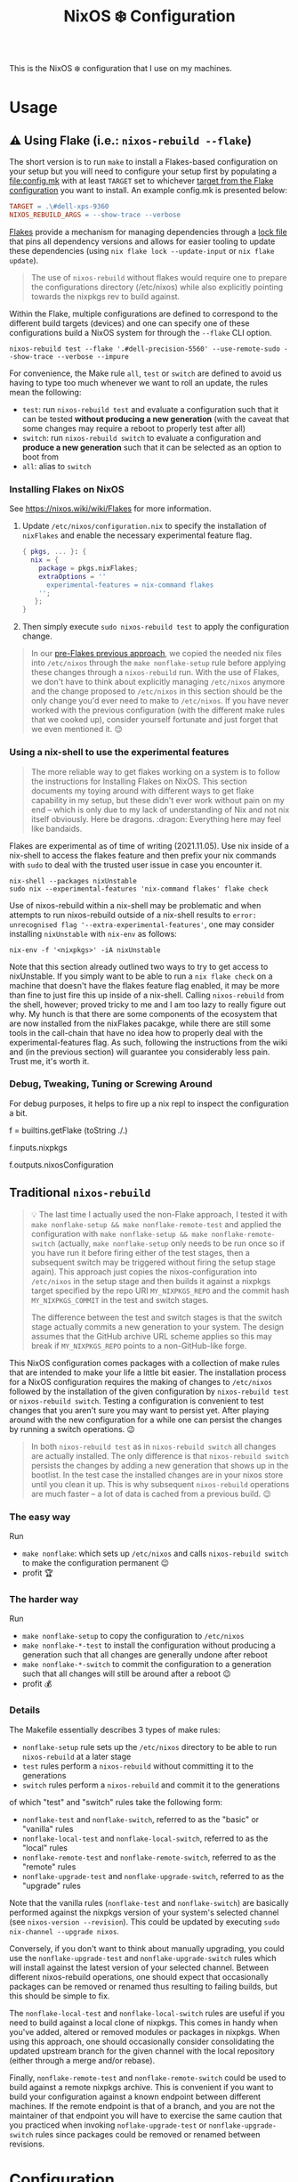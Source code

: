 #+title: NixOS ❄️ Configuration

This is the NixOS ❄️ configuration that I use on my machines.

* Usage
:PROPERTIES:
:CUSTOM_ID: usage
:END:

** ⚠️ Using Flake (i.e.: =nixos-rebuild --flake=)
:PROPERTIES:
:CUSTOM_ID: usage-flake
:END:

The short version is to run =make= to install a Flakes-based configuration on your setup but you will need to configure your setup first by populating a [[file:config.mk]] with at least =TARGET= set to whichever [[file:flake.nix::targets =][target from the Flake configuration]] you want to install. An example config.mk is presented below:

#+begin_src makefile
TARGET = .\#dell-xps-9360
NIXOS_REBUILD_ARGS = --show-trace --verbose
#+end_src

[[https://nixos.wiki/wiki/Flakes][Flakes]] provide a mechanism for managing dependencies through a [[file:flake.lock][lock file]] that pins all dependency versions and allows for easier tooling to update these dependencies (using =nix flake lock --update-input= or =nix flake update=).

#+begin_quote
The use of =nixos-rebuild= without flakes would require one to prepare the configurations directory (/etc/nixos) while also explicitly pointing towards the nixpkgs rev to build against.
#+end_quote

Within the Flake, multiple configurations are defined to correspond to the different build targets (devices) and one can specify one of these configurations build a NixOS system for through the =--flake= CLI option.

#+begin_src shell
nixos-rebuild test --flake '.#dell-precision-5560' --use-remote-sudo --show-trace --verbose --impure
#+end_src

For convenience, the Make rule =all=, =test= or =switch= are defined to avoid us having to type too much whenever we want to roll an update, the rules mean the following:
- =test=: run =nixos-rebuild test= and evaluate a configuration such that it can be tested *without producing a new generation* (with the caveat that some changes may require a reboot to properly test after all)
- =switch=: run =nixos-rebuild switch= to evaluate a configuration and *produce a new generation* such that it can be selected as an option to boot from
- =all=: alias to =switch=

*** Installing Flakes on NixOS
:PROPERTIES:
:CUSTOM_ID: usage-flake-nixos-install
:END:

See https://nixos.wiki/wiki/Flakes for more information.

1. Update =/etc/nixos/configuration.nix= to specify the installation of =nixFlakes= and enable the necessary experimental feature flag.

   #+begin_src nix
     { pkgs, ... }: {
       nix = {
         package = pkgs.nixFlakes;
         extraOptions = ''
           experimental-features = nix-command flakes
         '';
        };
     }
   #+end_src

2. Then simply execute =sudo nixos-rebuild test= to apply the configuration change.

#+begin_quote
In our [[#usage-nixos-rebuild][pre-Flakes previous approach]], we copied the needed nix files into =/etc/nixos= through the =make nonflake-setup= rule before applying these changes through a =nixos-rebuild= run. With the use of Flakes, we don't have to think about explicitly managing =/etc/nixos= anymore and the change proposed to =/etc/nixos= in this section should be the only change you'd ever need to make to =/etc/nixos=. If you have never worked with the previous configuration (with the different make rules that we cooked up), consider yourself fortunate and just forget that we even mentioned it. 😌
#+end_quote

*** Using a nix-shell to use the experimental features
:PROPERTIES:
:CUSTOM_ID: usage-flake-experimental-with-nix-shell
:END:

#+begin_quote
The more reliable way to get flakes working on a system is to follow the instructions for Installing Flakes on NixOS. This section documents my toying around with different ways to get flake capability in my setup, but these didn't ever work without pain on my end -- which is only due to my lack of understanding of Nix and not nix itself obviously. Here be dragons. :dragon: Everything here may feel like bandaids.
#+end_quote

Flakes are experimental as of time of writing (2021.11.05). Use nix inside of a nix-shell to access the flakes feature and then prefix your nix commands with =sudo= to deal with the trusted user issue in case you encounter it.

#+begin_src shell
nix-shell --packages nixUnstable
sudo nix --experimental-features 'nix-command flakes' flake check
#+end_src

Use of nixos-rebuild within a nix-shell may be problematic and when attempts to run nixos-rebuild outside of a nix-shell results to =error: unrecognised flag '--extra-experimental-features'=, one may consider installing =nixUnstable= with =nix-env= as follows:

#+begin_src shell
nix-env -f '<nixpkgs>' -iA nixUnstable
#+end_src

Note that this section already outlined two ways to try to get access to nixUnstable. If you simply want to be able to run a =nix flake check= on a machine that doesn't have the flakes feature flag enabled, it may be more than fine to just fire this up inside of a nix-shell. Calling =nixos-rebuild= from the shell, however; proved tricky to me and I am too lazy to really figure out why. My hunch is that there are some components of the ecosystem that are now installed from the nixFlakes pacakge, while there are still some tools in the call-chain that have no idea how to properly deal with the experimental-features flag. As such, following the instructions from the wiki and (in the previous section) will guarantee you considerably less pain. Trust me, it's worth it.

*** Debug, Tweaking, Tuning or Screwing Around
:PROPERTIES:
:CUSTOM_ID: usage-flake-troubleshoot
:END:
For debug purposes, it helps to fire up a nix repl to inspect the configuration a bit.

#+begin_example nix
f = builtins.getFlake (toString ./.)
# Look at inputs, e.g.: nixpkgs
f.inputs.nixpkgs

# Look at output, e.g.: nixosConfiguration
f.outputs.nixosConfiguration
#+end_example

** Traditional =nixos-rebuild=
:PROPERTIES:
:CUSTOM_ID: usage-nixos-rebuild
:END:

#+begin_quote
💡 The last time I actually used the non-Flake approach, I tested it with =make nonflake-setup && make nonflake-remote-test= and applied the configuration with =make nonflake-setup && make nonflake-remote-switch= (actually, =make nonflake-setup= only needs to be run once so if you have run it before firing either of the test stages, then a subsequent switch may be triggered without firing the setup stage again). This approach just copies the nixos-configuration into =/etc/nixos= in the setup stage and then builds it against a nixpkgs target specified by the repo URI =MY_NIXPKGS_REPO= and the commit hash =MY_NIXPKGS_COMMIT= in the test and switch stages.

The difference between the test and switch stages is that the switch stage actually commits a new generation to your system. The design assumes that the GitHub archive URL scheme applies so this may break if =MY_NIXPKGS_REPO= points to a non-GitHub-like forge.
#+end_quote

This NixOS configuration comes packages with a collection of make rules that are intended to make your life a little bit easier. The installation process for a NixOS configuration requires the making of changes to =/etc/nixos= followed by the installation of the given configuration by =nixos-rebuild test= or =nixos-rebuild switch=. Testing a configuration is convenient to test changes that you aren't sure you may want to persist yet. After playing around with the new configuration for a while one can persist the changes by running a switch operations. 😉

#+begin_quote
In both =nixos-rebuild test= as in =nixos-rebuild switch= all changes are actually installed. The only difference is that =nixos-rebuild switch= persists the changes by adding a new generation that shows up in the bootlist. In the test case the installed changes are in your nixos store until you clean it up. This is why subsequent =nixos-rebuild= operations are much faster -- a lot of data is cached from a previous build. 😉
#+end_quote

*** The easy way
:PROPERTIES:
:CUSTOM_ID: usage-nixos-rebuild-easy
:END:
Run
- =make nonflake=: which sets up =/etc/nixos= and calls =nixos-rebuild switch= to make the configuration permanent 😉
- profit 🏆

*** The harder way
:PROPERTIES:
:CUSTOM_ID: usage-nixos-rebuild-hard
:END:
Run
- =make nonflake-setup= to copy the configuration to =/etc/nixos=
- =make nonflake-*-test= to install the configuration without producing a generation such that all changes are generally undone after reboot
- =make nonflake-*-switch= to commit the configuration to a generation such that all changes will still be around after a reboot 😉
- profit 💰

*** Details
:PROPERTIES:
:CUSTOM_ID: usage-nixos-rebuild-details
:END:
The Makefile essentially describes 3 types of make rules:
- =nonflake-setup= rule sets up the =/etc/nixos= directory to be able to run =nixos-rebuild= at a later stage
- =test= rules perform a =nixos-rebuild= without committing it to the generations
- =switch= rules perform a =nixos-rebuild= and commit it to the generations

of which "test" and "switch" rules take the following form:
- =nonflake-test= and =nonflake-switch=, referred to as the "basic" or "vanilla" rules
- =nonflake-local-test= and =nonflake-local-switch=, referred to as the "local" rules
- =nonflake-remote-test= and =nonflake-remote-switch=, referred to as the "remote" rules
- =nonflake-upgrade-test= and =nonflake-upgrade-switch=, referred to as the "upgrade" rules

Note that the vanilla rules (=nonflake-test= and =nonflake-switch=) are basically performed against the nixpkgs version of your system's selected channel (see =nixos-version --revision=). This could be updated by executing =sudo nix-channel --upgrade nixos=.

Conversely, if you don't want to think about manually upgrading, you could use the =nonflake-upgrade-test= and =nonflake-upgrade-switch= rules which will install against the latest version of your selected channel. Between different nixos-rebuild operations, one should expect that occasionally packages can be removed or renamed thus resulting to failing builds, but this should be simple to fix.

The =nonflake-local-test= and =nonflake-local-switch= rules are useful if you need to build against a local clone of nixpkgs. This comes in handy when you've added, altered or removed modules or packages in nixpkgs. When using this approach, one should occasionally consider consolidating the updated upstream branch for the given channel with the local repository (either through a merge and/or rebase).

Finally, =nonflake-remote-test= and =nonflake-remote-switch= could be used to build against a remote nixpkgs archive. This is convenient if you want to build your configuration against a known endpoint between different machines. If the remote endpoint is that of a branch, and you are not the maintainer of that endpoint you will have to exercise the same caution that you practiced when invoking =noflake-upgrade-test= or =nonflake-upgrade-switch= rules since packages could be removed or renamed between revisions.

* Configuration
:PROPERTIES:
:CUSTOM_ID: config
:END:

The optional [[file:personal.nix][personal.nix]] file is included if it exists.

Use it to capture personal details of your configuration that are not as interesting or too sensitive to track into version control. Observe the following snippet for a sense of what I decided to track in this file:

#+begin_src nix :noweb yes :tangle personal.example.nix
{ config, pkgs, ... }:
{
  <<config-time>>
}
#+end_src

** TODO Figure out a clean way to import personal.nix

Currently the [[file:personal.nix]] is imported by referring to the full path [[file:~/home/vidbina/nixos-configuration/personal.nix]] which will warrant changes on your system. Since Flake-based configurations don't allow referring to files that aren't tracked in git, I had to refer to [[file:personal.nix]] by its full path and enable the impure flag when invoking =nixos-rebuild= which is a design smell. ☹️

** Timezone
:PROPERTIES:
:CUSTOM_ID: config-timezone
:END:

Time zones can be configured on a NixOS level through the =time.timeZone= variable.

#+begin_src nix :noweb-ref config-time
# Set your time zone.
time.timeZone = "Europe/Berlin";
# Example values:
#   America/Los_Angeles
#   America/Mexico_City
#   America/New_York
#   America/Paramaribo
#   America/Puerto_Rico
#   Asia/Bangkok
#   Asia/Seoul
#   Asia/Tokyo
#   Europe/Amsterdam
#   Europe/Berlin
#+end_src

You can use the =time.timeZone= setting above to manage the time zones or edit the ~/.profile file to export the =TZ= variable as demonstrated in the statement below.

#+begin_src bash
TZ='America/Puerto_Rico'; export TZ
#+end_src

#+begin_quote
Configuring time as part of the system configuration may require you to produce a new [NixOS] generation simply to apply a timezone change. I've looked for ways to make time zone changes through home-manager or in a manner less "intrusive" but it seems that the NixOS configuration is the way to do this for now. 🤷🏿‍♂️
#+end_quote

Obtaining valid values for timezones can be interactively solved using the =tzselect= command which, through a series of interactive prompts, obtains the information about your time zone and provides the correct TZ value as a response.

Getting a glimpse of the date or time in a particular region or timezone can be accomplished by setting =TZ= prior to calling date as in the examples below:

#+begin_src bash
TZ='America/Puerto_Rico' date
TZ='CEST' date
#+end_src

** OpenVPN
:PROPERTIES:
:CUSTOM_ID: config-openvpn
:END:

In order to configure OpenVPN, override the =openvpn= configuration in [[file:net.nix]] to comply with the following format:

#+begin_example nix
{
  servers = {
    tcp-config-one = {
      autoStart = false;
      updateResolvConf = true;
      config = ''
        config /home/user/path/to/openvpn-config-for-one.ovpn
        auth-user-pass /path/to/myprovider-pass-file.txt
        '';
    };
  };
}
#+end_example

where the paths for config and auth-user-pass are updated to reflect the paths of the files on your system.

Alternatively, leave the helpers defined in the =let= block of the openvpn attribute in [[file:net.nix]] as is and provide a config/openvpn.nix file with the configuration as follows:

#+begin_example nix
{ toUpper }:
let
  regions = [
    ["de" "Germany"]
    ["nl" "Netherlands"]
    ["us-nyc" "USA-NEW-YORK"]
  ];
  builder = { region ? [], kind ? "tcp" }:
  let
    locationIdentifier = builtins.elemAt region 0;
    locationName = builtins.elemAt region 1;
  in {
    handle = "${toUpper(kind)}-${toUpper(locationIdentifier)}";
    configFile = "/home/user/path/to/${kind}-openvpn-config-for-${locationName}.ovpn";
    passFile = "/path/to/myprovider-pass-file.txt";
  };
in
  builtins.foldl' (acc: val: acc ++ [(builder {
    region = val;
    kind = "tcp";
  })]) [] regions ++
  builtins.foldl' (acc: val: acc ++ [(builder {
    region = val;
    kind = "udp";
  })]) [] regions
#+end_example

in order to dynamically generate your configuration in case you have many configurations that share some common properties.

The example above, generates a configuration of the following OpenVPN configurations with their corresponding .ovpn files:
- =tcp-DE= at =/home/user/path/to/tcp-openvpn-config-for-Germany.ovpn=
- =tcp-NL= at =/home/user/path/to/tcp-openvpn-config-for-Netherlands.ovpn=
- =tcp-US-NYC= at =/home/user/path/to/tcp-openvpn-config-for-USA-NEW-YORK.ovpn=
- =udp-DE= at =/home/user/path/to/udp-openvpn-config-for-Germany.ovpn=
- =udp-NL= at =/home/user/path/to/udp-openvpn-config-for-Netherlands.ovpn=
- =udp-US-NYC= at =/home/user/path/to/udp-openvpn-config-for-USA-NEW-YORK.ovpn=
where all configurations share the same passFile and naming scheme such that we're able to derive the necessary attributes from a smaller collection of inputs.

In summary, =config/openvpn.nix= contains a function that receives some functions needed for the internal housekeeping and simply returns a list of attrsets. In the provided example, we just needed to provide the =toUpper= helper and then just fold over a list of regions to generate the list for the helper in net.nix. In case this is just too messy for you, revert to the instructions at the head of this paragraph for a much easier but possibly more verbose setup. 😉

** Enable Overlays
:PROPERTIES:
:CUSTOM_ID: enable-overlays
:END:

By simlinking the overlays directory to file:~/.config/nixpkgs/overlays.

** Debugging with =nixos-options=

For convenience, you may use the =nixos-options= tool to introspect the actual configuration of your current system.

The following command demonstrates how one could go about recursively checking all options within time =time= option.

#+begin_src bash
nixos-option -r time
#+end_src

While debugging my TLP configuration, I often looked up the =services.tlp= to figure out how the nixos-hardware along with my own settings merged in my actual config.

#+begin_src bash
nixos-option -r services.tlp
#+end_src
